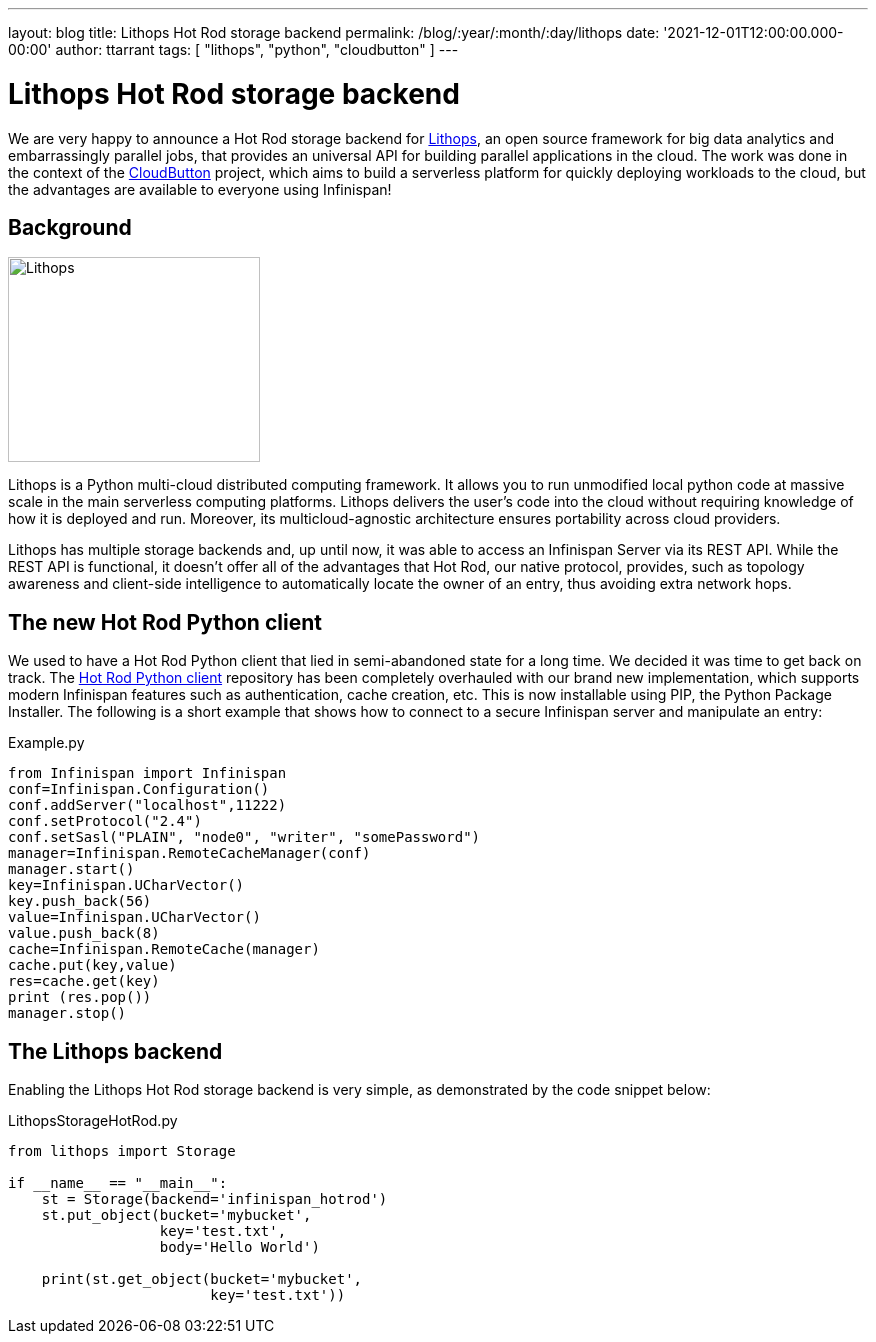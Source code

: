 ---
layout: blog
title: Lithops Hot Rod storage backend
permalink: /blog/:year/:month/:day/lithops
date: '2021-12-01T12:00:00.000-00:00'
author: ttarrant
tags: [ "lithops", "python", "cloudbutton" ]
---

= Lithops Hot Rod storage backend

We are very happy to announce a Hot Rod storage backend for https://lithops-cloud.github.io/[Lithops], an open source framework for big data analytics 
and embarrassingly parallel jobs, that provides an universal API for building parallel applications in the cloud. 
The work was done in the context of the https://cloudbutton.eu[CloudButton] project, which aims to build a serverless platform for quickly deploying
workloads to the cloud, but the advantages are available to everyone using Infinispan!

== Background

[caption="Lithops"]
image::/assets/images/blog/lithops.png[Lithops,252,205]

Lithops is a Python multi-cloud distributed computing framework. It allows you to run unmodified local python code at massive scale in the main serverless 
computing platforms. Lithops delivers the user’s code into the cloud without requiring knowledge of how it is deployed and run. Moreover, its 
multicloud-agnostic architecture ensures portability across cloud providers.

Lithops has multiple storage backends and, up until now, it was able to access an Infinispan Server via its REST API.
While the REST API is functional, it doesn't offer all of the advantages that Hot Rod, our native protocol, provides, such as topology awareness and
client-side intelligence to automatically locate the owner of an entry, thus avoiding extra network hops.

== The new Hot Rod Python client

We used to have a Hot Rod Python client that lied in semi-abandoned state for a long time. We decided it was time to get back on track. 
The https://github.com/infinispan/python-client[Hot Rod Python client] repository has been completely overhauled with our brand new implementation, which 
supports modern Infinispan features such as authentication, cache creation, etc.
This is now installable using PIP, the Python Package Installer. The following is a short example that shows how to connect to a secure Infinispan server and manipulate an entry:

.Example.py
[source,python]
----
from Infinispan import Infinispan
conf=Infinispan.Configuration()
conf.addServer("localhost",11222)
conf.setProtocol("2.4")
conf.setSasl("PLAIN", "node0", "writer", "somePassword")
manager=Infinispan.RemoteCacheManager(conf)
manager.start()
key=Infinispan.UCharVector()
key.push_back(56)
value=Infinispan.UCharVector()
value.push_back(8)
cache=Infinispan.RemoteCache(manager)
cache.put(key,value)
res=cache.get(key)
print (res.pop())
manager.stop()
----

== The Lithops backend


Enabling the Lithops Hot Rod storage backend is very simple, as demonstrated by the code snippet below:

.LithopsStorageHotRod.py
[source,python]
----
from lithops import Storage

if __name__ == "__main__":
    st = Storage(backend='infinispan_hotrod')
    st.put_object(bucket='mybucket',
                  key='test.txt',
                  body='Hello World')

    print(st.get_object(bucket='mybucket',
                        key='test.txt'))
----


